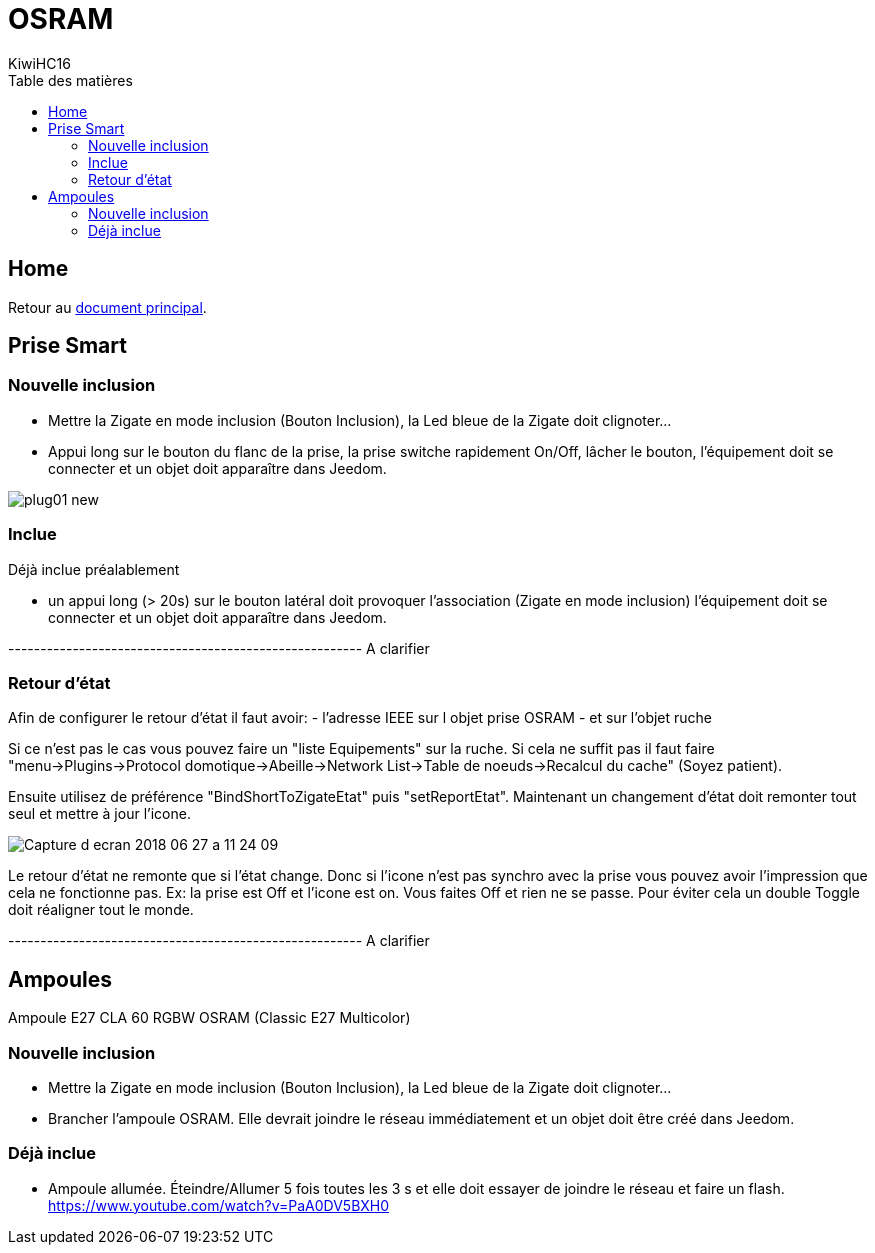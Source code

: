 = OSRAM
KiwiHC16
:toc2:
:toclevels: 4
:toc-title: Table des matières
:imagesdir: ../images
:iconsdir: ../images/icons

== Home

Retour au link:index.html[document principal].

== Prise Smart +

=== Nouvelle inclusion

* Mettre la Zigate en mode inclusion (Bouton Inclusion), la Led bleue de la Zigate doit clignoter...
* Appui long sur le bouton du flanc de la prise, la prise switche rapidement On/Off, lâcher le bouton, l'équipement doit se connecter et un objet doit apparaître dans Jeedom.

image:plug01_new.png[]

=== Inclue

Déjà inclue préalablement

* un appui long (> 20s) sur le bouton latéral doit provoquer l'association (Zigate en mode inclusion) l'équipement doit se connecter et un objet doit apparaître dans Jeedom.

------------------------------------------------------- A clarifier

=== Retour d'état

Afin de configurer le retour d'état il faut avoir:
- l'adresse IEEE sur l objet prise OSRAM
- et sur l'objet ruche

Si ce n'est pas le cas vous pouvez faire un "liste Equipements" sur la ruche. Si cela ne suffit pas il faut faire "menu->Plugins->Protocol domotique->Abeille->Network List->Table de noeuds->Recalcul du cache" (Soyez patient).

Ensuite utilisez de préférence "BindShortToZigateEtat" puis "setReportEtat". Maintenant un changement d'état doit remonter tout seul et mettre à jour l'icone.

image:Capture_d_ecran_2018_06_27_a_11_24_09.png[]


Le retour d'état ne remonte que si l'état change. Donc si l'icone n'est pas synchro avec la prise vous pouvez avoir l'impression que cela ne fonctionne pas. Ex: la prise est Off et l'icone est on. Vous faites Off et rien ne se passe. Pour éviter cela un double Toggle doit réaligner tout le monde.


------------------------------------------------------- A clarifier

== Ampoules

Ampoule E27 CLA 60 RGBW OSRAM (Classic E27 Multicolor)

=== Nouvelle inclusion

* Mettre la Zigate en mode inclusion (Bouton Inclusion), la Led bleue de la Zigate doit clignoter...
* Brancher l'ampoule OSRAM. Elle devrait joindre le réseau immédiatement et un objet doit être créé dans Jeedom.

=== Déjà inclue
* Ampoule allumée. Éteindre/Allumer 5 fois toutes les 3 s et elle doit essayer de joindre le réseau et faire un flash.
https://www.youtube.com/watch?v=PaA0DV5BXH0
